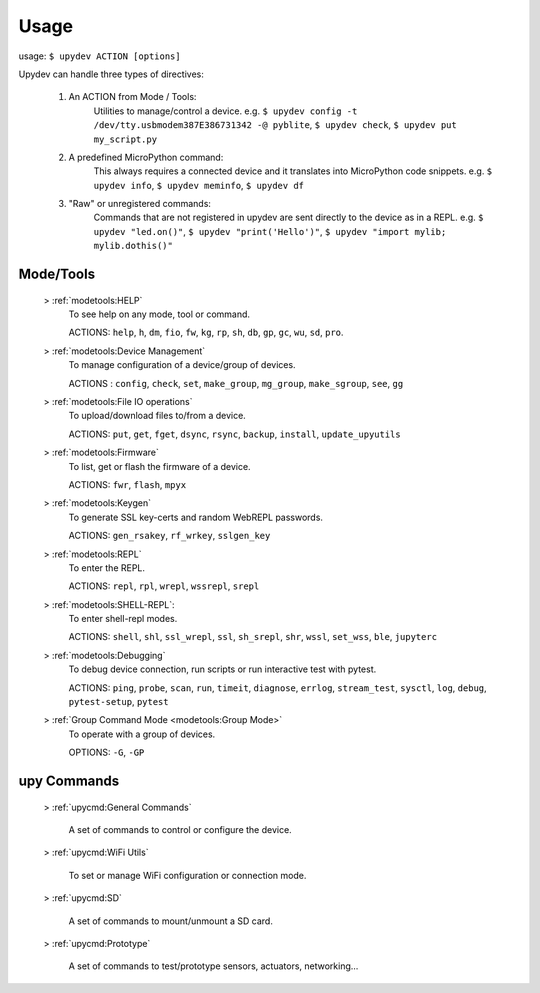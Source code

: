 
Usage
======

usage: ``$ upydev ACTION [options]``

Upydev can handle three types of directives:

	1) An ACTION from Mode / Tools:
			Utilities to manage/control a device.
			e.g. ``$ upydev config -t /dev/tty.usbmodem387E386731342 -@ pyblite``,
			``$ upydev check``, ``$ upydev put my_script.py``


	2) A predefined MicroPython command:
			This always requires a connected device and it translates into MicroPython code snippets.
			e.g. ``$ upydev info``, ``$ upydev meminfo``, ``$ upydev df``

	3) "Raw" or unregistered commands:
			Commands that are not registered in upydev are sent directly to the device as in a REPL.
			e.g. ``$ upydev "led.on()"``, ``$ upydev "print('Hello')"``, ``$ upydev "import mylib; mylib.dothis()"``


Mode/Tools
-----------

	> :ref:`modetools:HELP`
			To see help on any mode, tool or command.

			ACTIONS: ``help``, ``h``, ``dm``, ``fio``, ``fw``, ``kg``, ``rp``, ``sh``, ``db``, ``gp``, ``gc``, ``wu``, ``sd``, ``pro``.

	> :ref:`modetools:Device Management`
			To manage configuration of a device/group of devices.

			ACTIONS : ``config``, ``check``, ``set``, ``make_group``, ``mg_group``, ``make_sgroup``, ``see``, ``gg``

	> :ref:`modetools:File IO operations`
			To upload/download files to/from a device.

			ACTIONS: ``put``, ``get``, ``fget``, ``dsync``, ``rsync``, ``backup``, ``install``, ``update_upyutils``

	> :ref:`modetools:Firmware`
			To list, get or flash the firmware of a device.

			ACTIONS: ``fwr``, ``flash``, ``mpyx``

	> :ref:`modetools:Keygen`
			To generate SSL key-certs and random WebREPL passwords.

			ACTIONS: ``gen_rsakey``, ``rf_wrkey``, ``sslgen_key``


	> :ref:`modetools:REPL`
			To enter the REPL.

			ACTIONS: ``repl``, ``rpl``, ``wrepl``, ``wssrepl``, ``srepl``

	> :ref:`modetools:SHELL-REPL`:
			To enter shell-repl modes.

			ACTIONS: ``shell``, ``shl``, ``ssl_wrepl``, ``ssl``, ``sh_srepl``, ``shr``, ``wssl``, ``set_wss``, ``ble``, ``jupyterc``

	> :ref:`modetools:Debugging`
			To debug device connection, run scripts or run interactive test with pytest.

			ACTIONS: ``ping``, ``probe``, ``scan``, ``run``, ``timeit``, ``diagnose``, ``errlog``, ``stream_test``, ``sysctl``, ``log``, ``debug``, ``pytest-setup``, ``pytest``

	> :ref:`Group Command Mode <modetools:Group Mode>`
			To operate with a group of devices.

			OPTIONS: ``-G``, ``-GP``


upy Commands
------------
	> :ref:`upycmd:General Commands`

		A set of commands to control or configure the device.

	> :ref:`upycmd:WiFi Utils`

		To set or manage WiFi configuration or connection mode.

	> :ref:`upycmd:SD`

		A set of commands to mount/unmount a SD card.

	> :ref:`upycmd:Prototype`

		A set of commands to test/prototype sensors, actuators, networking...
